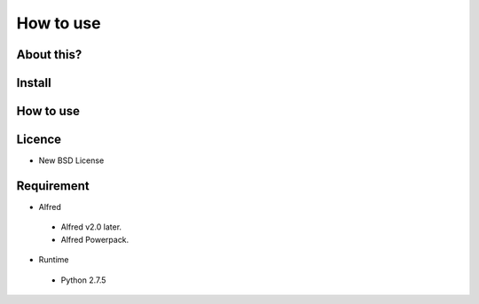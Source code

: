 How to use
==========

About this?
----------

Install
-------

How to use
----------

Licence
-------
* New BSD License

Requirement
-----------
* Alfred

 * Alfred v2.0 later.
 * Alfred Powerpack.

* Runtime

 * Python 2.7.5
